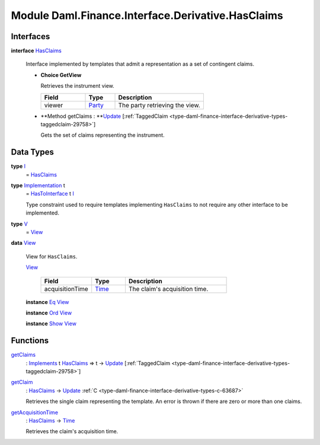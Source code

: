 .. Copyright (c) 2022 Digital Asset (Switzerland) GmbH and/or its affiliates. All rights reserved.
.. SPDX-License-Identifier: Apache-2.0

.. _module-daml-finance-interface-derivative-hasclaims-95591:

Module Daml.Finance.Interface.Derivative.HasClaims
==================================================

Interfaces
----------

.. _type-daml-finance-interface-derivative-hasclaims-hasclaims-95955:

**interface** `HasClaims <type-daml-finance-interface-derivative-hasclaims-hasclaims-95955_>`_

  Interface implemented by templates that admit a representation as a set of contingent claims\.
  
  + **Choice GetView**
    
    Retrieves the instrument view\.
    
    .. list-table::
       :widths: 15 10 30
       :header-rows: 1
    
       * - Field
         - Type
         - Description
       * - viewer
         - `Party <https://docs.daml.com/daml/stdlib/Prelude.html#type-da-internal-lf-party-57932>`_
         - The party retrieving the view\.
  
  + **Method getClaims \: **`Update <https://docs.daml.com/daml/stdlib/Prelude.html#type-da-internal-lf-update-68072>`_ \[:ref:`TaggedClaim <type-daml-finance-interface-derivative-types-taggedclaim-29758>`\]
    
    Gets the set of claims representing the instrument\.

Data Types
----------

.. _type-daml-finance-interface-derivative-hasclaims-i-90893:

**type** `I <type-daml-finance-interface-derivative-hasclaims-i-90893_>`_
  \= `HasClaims <type-daml-finance-interface-derivative-hasclaims-hasclaims-95955_>`_

.. _type-daml-finance-interface-derivative-hasclaims-implementation-84525:

**type** `Implementation <type-daml-finance-interface-derivative-hasclaims-implementation-84525_>`_ t
  \= `HasToInterface <https://docs.daml.com/daml/stdlib/Prelude.html#class-da-internal-interface-hastointerface-68104>`_ t `I <type-daml-finance-interface-derivative-hasclaims-i-90893_>`_
  
  Type constraint used to require templates implementing ``HasClaims`` to not
  require any other interface to be implemented\.

.. _type-daml-finance-interface-derivative-hasclaims-v-32266:

**type** `V <type-daml-finance-interface-derivative-hasclaims-v-32266_>`_
  \= `View <type-daml-finance-interface-derivative-hasclaims-view-80326_>`_

.. _type-daml-finance-interface-derivative-hasclaims-view-80326:

**data** `View <type-daml-finance-interface-derivative-hasclaims-view-80326_>`_

  View for ``HasClaims``\.
  
  .. _constr-daml-finance-interface-derivative-hasclaims-view-70023:
  
  `View <constr-daml-finance-interface-derivative-hasclaims-view-70023_>`_
  
    .. list-table::
       :widths: 15 10 30
       :header-rows: 1
    
       * - Field
         - Type
         - Description
       * - acquisitionTime
         - `Time <https://docs.daml.com/daml/stdlib/Prelude.html#type-da-internal-lf-time-63886>`_
         - The claim's acquisition time\.
  
  **instance** `Eq <https://docs.daml.com/daml/stdlib/Prelude.html#class-ghc-classes-eq-22713>`_ `View <type-daml-finance-interface-derivative-hasclaims-view-80326_>`_
  
  **instance** `Ord <https://docs.daml.com/daml/stdlib/Prelude.html#class-ghc-classes-ord-6395>`_ `View <type-daml-finance-interface-derivative-hasclaims-view-80326_>`_
  
  **instance** `Show <https://docs.daml.com/daml/stdlib/Prelude.html#class-ghc-show-show-65360>`_ `View <type-daml-finance-interface-derivative-hasclaims-view-80326_>`_

Functions
---------

.. _function-daml-finance-interface-derivative-hasclaims-getclaims-42355:

`getClaims <function-daml-finance-interface-derivative-hasclaims-getclaims-42355_>`_
  \: `Implements <https://docs.daml.com/daml/stdlib/Prelude.html#type-da-internal-interface-implements-92077>`_ t `HasClaims <type-daml-finance-interface-derivative-hasclaims-hasclaims-95955_>`_ \=\> t \-\> `Update <https://docs.daml.com/daml/stdlib/Prelude.html#type-da-internal-lf-update-68072>`_ \[:ref:`TaggedClaim <type-daml-finance-interface-derivative-types-taggedclaim-29758>`\]

.. _function-daml-finance-interface-derivative-hasclaims-getclaim-12249:

`getClaim <function-daml-finance-interface-derivative-hasclaims-getclaim-12249_>`_
  \: `HasClaims <type-daml-finance-interface-derivative-hasclaims-hasclaims-95955_>`_ \-\> `Update <https://docs.daml.com/daml/stdlib/Prelude.html#type-da-internal-lf-update-68072>`_ :ref:`C <type-daml-finance-interface-derivative-types-c-63687>`
  
  Retrieves the single claim representing the template\. An error is thrown if there are zero or more than one claims\.

.. _function-daml-finance-interface-derivative-hasclaims-getacquisitiontime-51329:

`getAcquisitionTime <function-daml-finance-interface-derivative-hasclaims-getacquisitiontime-51329_>`_
  \: `HasClaims <type-daml-finance-interface-derivative-hasclaims-hasclaims-95955_>`_ \-\> `Time <https://docs.daml.com/daml/stdlib/Prelude.html#type-da-internal-lf-time-63886>`_
  
  Retrieves the claim's acquisition time\.
